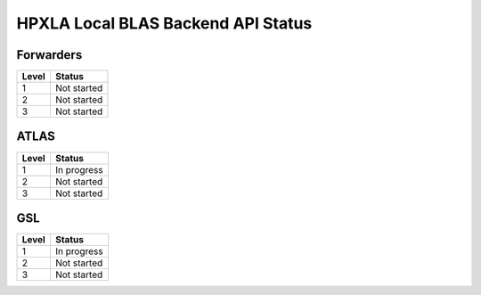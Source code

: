 .. Copyright (c) 2012 Bryce Adelstein-Lelbach
..  
.. Distributed under the Boost Software License, Version 1.0. (See accompanying
.. file LICENSE_1_0.txt or copy at http://www.boost.org/LICENSE_1_0.txt)

*************************************
 HPXLA Local BLAS Backend API Status
*************************************

Forwarders
----------

========== ===========
Level      Status 
========== ===========
1          Not started 
2          Not started
3          Not started
========== ===========

ATLAS
-----

========== ===========
Level      Status 
========== ===========
1          In progress
2          Not started
3          Not started
========== ===========

GSL
---

========== ===========
Level      Status 
========== ===========
1          In progress
2          Not started
3          Not started
========== ===========

